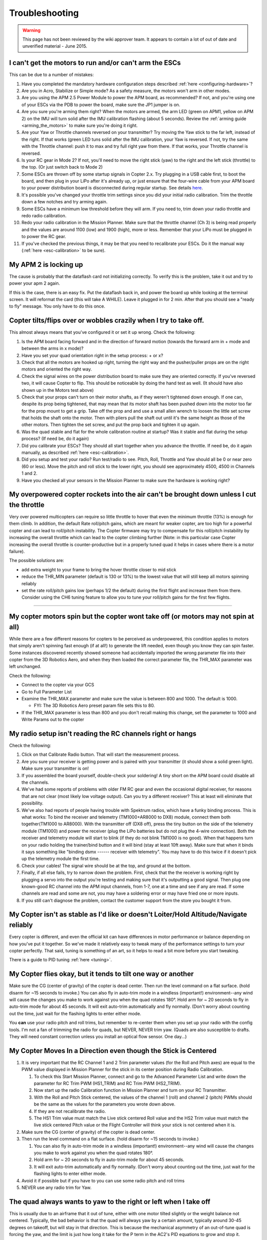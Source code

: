 .. _troubleshooting:

===============
Troubleshooting
===============

.. warning::

   This page has not been reviewed by the wiki approver team. It
   appears to contain a lot of out of date and unverified material - June
   2015.

I can't get the motors to run and/or can't arm the ESCs
^^^^^^^^^^^^^^^^^^^^^^^^^^^^^^^^^^^^^^^^^^^^^^^^^^^^^^^

This can be due to a number of mistakes:

#. Have you completed the mandatory hardware configuration steps
   described
   :ref:`here <configuring-hardware>`?
#. Are you in Acro, Stabilize or Simple mode? As a safety measure, the
   motors won't arm in other modes.
#. Are you using the APM 2.5 Power Module to power the APM board, as
   recommended? If not, and you're using one of your ESCs via the PDB to
   power the board, make sure the JP1 jumper is on.
#. Are you sure you're arming them right? When the motors are armed, the
   arm LED (green on APM1, yellow on APM 2) on the IMU will turn solid
   after the IMU calibration flashing (about 5 seconds). Review
   the \ :ref:`arming guide <arming_the_motors>` to
   make sure you're doing it right.
#. Are your Yaw or Throttle channels reversed on your transmitter? Try
   moving the Yaw stick to the far left, instead of the right. If that
   works (green LED tuns solid after the IMU calibration, your Yaw is
   reversed. If not, try the same with the Throttle channel: push it to
   max and try full right yaw from there. If that works, your Throttle
   channel is reversed.
#. Is your RC gear in Mode 2? If not, you'll need to move the right
   stick (yaw) to the right and the left stick (throttle) to the top.
   (Or just switch back to Mode 2)
#. Some ESCs are thrown off by some startup signals in Copter 2.x. Try
   plugging in a USB cable first, to boot the board, and then plug in
   your LiPo after it's already up, or just ensure that the four-wire
   cable from your APM board to your power distribution board is
   disconnected during regular startup. See
   details \ `here <http://diydrones.com/profiles/blogs/apm2-esc-startup-problem-and-workaround>`__.
#. It's possible you've changed your throttle trim settings since you
   did your initial radio calibration. Trim the throttle down a few
   notches and try arming again.
#. Some ESCs have a minimum low threshold before they will arm. If you
   need to, trim down your radio throttle and redo radio calibration.
#. Redo your radio calibration in the Mission Planner. Make sure that
   the throttle channel (Ch 3) is being read properly and the values are
   around 1100 (low) and 1900 (high), more or less. Remember that your
   LiPo must be plugged in to power the RC gear.
#. If you've checked the previous things, it may be that you need to
   recalibrate your ESCs. Do it the manual way
   (:ref:`here <esc-calibration>` to be
   sure).

My APM 2 is locking up
^^^^^^^^^^^^^^^^^^^^^^

The cause is probably that the dataflash card not initializing
correctly. To verify this is the problem, take it out and try to power
your apm 2 again.

If this is the case, there is an easy fix. Put the dataflash back in,
and power the board up while looking at the terminal screen. It will
reformat the card (this will take A WHILE). Leave it plugged in for 2
min. After that you should see a "ready to fly" message. You only have
to do this once.

Copter tilts/flips over or wobbles crazily when I try to take off.
^^^^^^^^^^^^^^^^^^^^^^^^^^^^^^^^^^^^^^^^^^^^^^^^^^^^^^^^^^^^^^^^^^

This almost always means that you've configured it or set it up wrong.
Check the following:

#. Is the APM board facing forward and in the direction of forward
   motion (towards the forward arm in + mode and between the arms in x
   mode)?
#. Have you set your quad orientation right in the setup process: + or
   x?
#. Check that all the motors are hooked up right, turning the right way
   and the pusher/puller props are on the right motors and oriented the
   right way.
#. Check the signal wires on the power distribution board to make sure
   they are oriented correctly. If you've reversed two, it will cause
   Copter to flip. This should be noticeable by doing the hand test as
   well. (It should have also shown up in the Motors test above)
#. Check that your props can't turn on their motor shafts, as if they
   weren't tightened down enough. If one can, despite its prop being
   tightened, that may mean that its motor shaft has been pushed down
   into the motor too far for the prop mount to get a grip. Take off the
   prop and and use a small allen wrench to loosen the little set screw
   that holds the shaft onto the motor. Then with pliers pull the shaft
   out until it's the same height as those of the other motors. Then
   tighten the set screw, and put the prop back and tighten it up again.
#. Was the quad stable and flat for the whole calibration routine at
   startup? Was it stable and flat during the setup process? (If need
   be, do it again)
#. Did you calibrate your ESCs? They should all start together when you
   advance the throttle. If need be, do it again manually, as described
   :ref:`here <esc-calibration>`.
#. Did you setup and test your radio? Run test/radio to see. Pitch,
   Roll, Throttle and Yaw should all be 0 or near zero (60 or less).
   Move the pitch and roll stick to the lower right, you should see
   approximately 4500, 4500 in Channels 1 and 2.
#. Have you checked all your sensors in the Mission Planner to make sure
   the hardware is working right?

My overpowered copter rockets into the air can't be brought down unless I cut the throttle
^^^^^^^^^^^^^^^^^^^^^^^^^^^^^^^^^^^^^^^^^^^^^^^^^^^^^^^^^^^^^^^^^^^^^^^^^^^^^^^^^^^^^^^^^^

Very over powered multicopters can require so little throttle to hover
that even the minimum throttle (13%) is enough for them climb. In
addition, the default Rate roll/pitch gains, which are meant for weaker
copter, are too high for a powerful copter and can lead to roll/pitch
instability. The Copter firmware may try to compensate for this
roll/pitch instability by increasing the overall throttle which can lead
to the copter climbing further (Note: in this particular case Copter
increasing the overall throttle is counter-productive but in a properly
tuned quad it helps in cases where there is a motor failure).

The possible solutions are:

-  add extra weight to your frame to bring the hover throttle closer to
   mid stick
-  reduce the THR_MIN parameter (default is 130 or 13%) to the lowest
   value that will still keep all motors spinning reliably
-  set the rate roll/pitch gains low (perhaps 1/2 the default) during
   the first flight and increase them from there. Consider using the CH6
   tuning feature to allow you to tune your roll/pitch gains for the
   first few flights.

--------------

My copter motors spin but the copter wont take off (or motors may not spin at all)
^^^^^^^^^^^^^^^^^^^^^^^^^^^^^^^^^^^^^^^^^^^^^^^^^^^^^^^^^^^^^^^^^^^^^^^^^^^^^^^^^^

While there are a few different reasons for copters to be perceived as
underpowered, this condition applies to motors that simply aren't
spinning fast enough (if at all!) to generate the lift needed, even
though you know they can spin faster.  Some instances discovered
recently showed someone had accidentally imported the wrong parameter
file into their copter from the 3D Robotics Aero, and when they then
loaded the correct parameter file, the THR_MAX parameter was left
unchanged.

Check the following:

-  Connect to the copter via your GCS
-  Go to Full Parameter List
-  Examine the THR_MAX parameter and make sure the value is between 800
   and 1000.  The default is 1000.

   -  FYI: The 3D Robotics Aero preset param file sets this to 80.

-  If the THR_MAX parameter is less than 800 and you don't recall
   making this change, set the parameter to 1000 and Write Params out to
   the copter

My radio setup isn't reading the RC channels right or hangs
^^^^^^^^^^^^^^^^^^^^^^^^^^^^^^^^^^^^^^^^^^^^^^^^^^^^^^^^^^^

Check the following:

#. Click on that Calibrate Radio button. That will start the measurement
   process.
#. Are you sure your receiver is getting power and is paired with your
   transmitter (it should show a solid green light). Make sure your
   transmitter is on!
#. If you assembled the board yourself, double-check your soldering! A
   tiny short on the APM board could disable all the channels.
#. We've had some reports of problems with older FM RC gear and even the
   occasional digital receiver, for reasons that are not clear (most
   likely low voltage output). Can you try a different receiver? This at
   least will eliminate that possibility.
#. We've also had reports of people having trouble with Spektrum radios,
   which have a funky binding process. This is what works: To bind the
   receiver and telemetry (TM1000+AR8000 to DX8) module, connect them
   both together(TM1000 to AR8000). With the transmitter off (DX8 off),
   press the tiny button on the side of the telemetry module (TM1000)
   and power the receiver (plug the LiPo batteries but do not plug the
   4-wire connection). Both the receiver and telemetry module will start
   to blink (if they do not blink TM1000 is no good). When that happens
   turn on your radio holding the trainer/bind button and it will bind
   (stay at least 10ft away). Make sure that when it binds it says
   something like "binding dsmx ------ receiver with telemetry". You may
   have to do this twice if it doesn't pick up the telemetry module the
   first time.
#. Check your cables! The signal wire should be at the top, and ground
   at the bottom.
#. Finally, if all else fails, try to narrow down the problem. First,
   check that the the receiver is working right by plugging a servo into
   the output you're testing and making sure that it's outputting a good
   signal. Then plug one known-good RC channel into the APM input
   channels, from 1-7, one at a time and see if any are read. If some
   channels are read and some are not, you may have a soldering error or
   may have fried one or more inputs.
#. If you still can't diagnose the problem, contact the customer support
   from the store you bought it from.

My Copter isn't as stable as I'd like or doesn't Loiter/Hold Altitude/Navigate reliably
^^^^^^^^^^^^^^^^^^^^^^^^^^^^^^^^^^^^^^^^^^^^^^^^^^^^^^^^^^^^^^^^^^^^^^^^^^^^^^^^^^^^^^^

Every copter is different, and even the official kit can have
differences in motor performance or balance depending on how you've put
it together. So we've made it relatively easy to tweak many of the
performance settings to turn your copter perfectly. That said, tuning is
something of an art, so it helps to read a bit more before you start
tweaking.

There is a guide to PID
tuning \ :ref:`here <tuning>`.

My Copter flies okay, but it tends to tilt one way or another
^^^^^^^^^^^^^^^^^^^^^^^^^^^^^^^^^^^^^^^^^^^^^^^^^^^^^^^^^^^^^

Make sure the CG (center of gravity) of the copter is dead center. Then
run the level command on a flat surface. (hold disarm for ~15 seconds to
invoke.) You can also fly in auto-trim mode in a windless (important!)
environment--any wind will cause the changes you make to work against
you when the quad rotates 180°. Hold arm for ~ 20 seconds to fly in
auto-trim mode for about 45 seconds. It will exit auto-trim
automatically and fly normally. (Don't worry about counting out the
time, just wait for the flashing lights to enter either mode.

You \ **can** use your radio pitch and roll trims, but remember to
re-center them when you set up your radio with the config tools. I'm not
a fan of trimming the radio for quads, but NEVER, NEVER trim yaw. (Quads
are also susceptible to drafts. They will need constant correction
unless you install an optical flow sensor. One day...)

My Copter Moves In a Direction even though the Stick is Centered
^^^^^^^^^^^^^^^^^^^^^^^^^^^^^^^^^^^^^^^^^^^^^^^^^^^^^^^^^^^^^^^^

#. It is very important that the RC Channel 1 and 2 Trim parameter
   values (for the Roll and Pitch axes) are equal to the PWM value
   displayed in Mission Planner for the stick in its center position
   during Radio Calibration.

   #. To check this Start Mission Planner, connect and go to the
      Advanced Parameter List and write down the parameter for RC Trim
      PWM (HS1_TRIM) and RC Trim PWM (HS2_TRIM).
   #. Now start up the radio Calibration function in Mission Planner and
      turn on your RC Transmitter.
   #. With the Roll and Pitch Stick centered, the values of the channel
      1 (roll) and channel 2 (pitch) PWMs should be the same as the
      values for the parameters you wrote down above.
   #. If they are not recalibrate the radio.
   #. The HS1 Trim value must match the Live stick centered Roll value
      and the HS2 Trim value must match the live stick centered Pitch
      value or the Flight Controller will think your stick is not
      centered when it is.

#. Make sure the CG (center of gravity) of the copter is dead center.
#. Then run the level command on a flat surface. (hold disarm for ~15
   seconds to invoke.)

   #. You can also fly in auto-trim mode in a windless (important!)
      environment--any wind will cause the changes you make to work
      against you when the quad rotates 180°.
   #. Hold arm for ~ 20 seconds to fly in auto-trim mode for about 45
      seconds.
   #. It will exit auto-trim automatically and fly normally. (Don't
      worry about counting out the time, just wait for the flashing
      lights to enter either mode.

#. Avoid it if possible but if you have to you can use some radio pitch
   and roll trims
#. NEVER use any radio trim for Yaw.

The quad always wants to yaw to the right or left when I take off
^^^^^^^^^^^^^^^^^^^^^^^^^^^^^^^^^^^^^^^^^^^^^^^^^^^^^^^^^^^^^^^^^

This is usually due to an airframe that it out of tune, either with one
motor tilted slightly or the weight balance not centered. Typically, the
bad behavior is that the quad will always yaw by a certain amount,
typically around 30-45 degrees on takeoff, but will stay in that
direction. This is because the mechanical asymmetry of an out-of-tune
quad is forcing the yaw, and the limit is just how long it take for the
P term in the AC2's PID equations to grow and stop it.

Although you can adjust those terms in the Mission Planner's PID
configuration screen, the best solution is to solve it at the source.
Eyeball each motor and see if it or the arm it is one is slightly
tilted, and bend it back to vertical if so. Also ensure that the battery
is centered on the quad and the center of gravity of the vehicle is as
close to the center of the APM board as possible. It's also a great idea
to redo the ESC calibration routine just in case.

Also make sure that you've got your forward-rotating and
counter-rotating props on the right motors, as
shown \ :ref:`here <connect-escs-and-motors_attach_propellers>`.

The quad always wants to yaw when I pitch or roll
^^^^^^^^^^^^^^^^^^^^^^^^^^^^^^^^^^^^^^^^^^^^^^^^^

Your compass may need calibrating. AC2 calibrates while flying to take
the magnetic fields of your motors into account. You must disarm the
motors at the end of your flight to save your calibration to EEPROM. It
usually takes 1-2 flights before the calibration makes a difference.

You must use a compass in conjunction with a GPS. If you disable your
compass, please disconnect your GPS or you will have random Yaw hold
issue.

My copter flies well, but then dips a motor arm in a fidgety manner while hovering
^^^^^^^^^^^^^^^^^^^^^^^^^^^^^^^^^^^^^^^^^^^^^^^^^^^^^^^^^^^^^^^^^^^^^^^^^^^^^^^^^^

The most likely cause of this is your bullet connectors. After your
initial setup, when you test motor direction and electrical connections,
we\ **strongly** recommend that you cut off the bullet connectors and
directly solder the motors wires to the ESC wires. That way is
vibration-proof and will lead to much more reliable operation.

If your wires are soldered without bullet connectors and you still see
this issue, there are some other things that can cause this problem.
Your motor may be going bad: either the bearings are going or your shaft
is horribly bent. A motor with bad bearings takes more power to spin. In
that situation, the ESC could be cutting out to protect itself. Or it
maybe flying slow enough to stall the motor. Attach a current sensor
between your battery and the motor and test the difference between a
good motor and the bad one. If you are seeing higher draw in the bad
one, replace or fix it.

If you are using a Futaba tx/rx with more than 8 channels and purchased
your APM before early 2013 you should upgrade your PPM encoder following
the
instructions \ :ref:`here <common-ppm-encoder-apm2x-atmega32u2>`.
Below is a video pre-upgrade (i.e. twitches) and post (no twitches).

Another possible cause is the THR_MIN parameter's default of 130 is too
low for your motors or ESCs. The THR_MIN parameter controls the minimum
throttle that will be sent to the ESCs/motors to ensure they keep
spinning while your throttle is above zero. If this parameter is too low
it is possible for your motors to momentarily stop leading to a twitch.
Try increasing this parameter to 150. You should be careful not to set
this parameter too high (i.e. >150 especially on a high powered copter).

.. image:: ../images/THR_MIN_too_low1-300x97.jpg
    :target: ../_images/THR_MIN_too_low1-300x97.jpg

One of my motors started shaking and then burned out!
^^^^^^^^^^^^^^^^^^^^^^^^^^^^^^^^^^^^^^^^^^^^^^^^^^^^^

Motors will typically twitch once per second or so (often with a beep)
while they're waiting for a signal. That's normal. But sometimes, if you
have not followed the warnings and disconnected the four-wire signal
cable, they may vibrate rapidly when you reset your board. This is a
rare problem that can crop up with certain ESC types that don't handle
out-of-range signals well (it's a problem with the Arduino bootloader
during bootup, so there's not much we can do about it). But it can
always be avoided by following the advice of this warning, which is
liberally sprinkled throughout the manual!

The APM board works when it's plugged into the USB, but not when it's powered by the RC rail (ESC/Lipo)
^^^^^^^^^^^^^^^^^^^^^^^^^^^^^^^^^^^^^^^^^^^^^^^^^^^^^^^^^^^^^^^^^^^^^^^^^^^^^^^^^^^^^^^^^^^^^^^^^^^^^^^

APM allows for both RC power or a separate battery run through APM's
built-in power regulator as
described \ :ref:`here <common-apm25-and-26-overview>`.
A solder jumper called SJ1 determines which is used. By default from the
factory, that jumper should be soldered which means APM will be powered
by the RC rail.

If for some reason, connecting power to the RC rail does not power your
board, check to see if that jumper is soldered. If it isn't, as shown
below, just solder a blob of solder over the two pads to connect them.

.. image:: ../images/amonet-31.jpg
    :target: ../_images/amonet-31.jpg

In the "raw sensor view" of the Mission Planner, the Z accelerometer reading is always 1000, not 0, when it's on the bench
^^^^^^^^^^^^^^^^^^^^^^^^^^^^^^^^^^^^^^^^^^^^^^^^^^^^^^^^^^^^^^^^^^^^^^^^^^^^^^^^^^^^^^^^^^^^^^^^^^^^^^^^^^^^^^^^^^^^^^^^^^

That's normal. The Z accelerometer is showing the force of gravity
(which is an acceleration, as you'll recall from high school physics).
If you turn the quad upside down, you'll see that it reverses.

I can't connect with the Mission Planner over Xbee
^^^^^^^^^^^^^^^^^^^^^^^^^^^^^^^^^^^^^^^^^^^^^^^^^^

First, remember that you cannot use wireless telemetry with APM 2 while
the USB cable is plugged in (they use the same port). Make sure it's
unplugged.

Check that you've switching the Mission Planner to the COM port assigned
to your Xbee that's connected to your PC and set the baud rate to 57600.

Ensure that you've gone through the full Xbee configuration process
described \ :ref:`here. <common-telemetry-xbee>` Run
the test code at the bottom of that page to ensure that your Xbees are
communicating. \ **Remember that the Xbees must be programmed in X-CTU
to run at 57k.**

If your Xbees suddenly stop working, it could be that a loose cable has
led to a signal glitch that bricked the airborne one.

I can't connect with the Mission Planner with the 3DR Radios
^^^^^^^^^^^^^^^^^^^^^^^^^^^^^^^^^^^^^^^^^^^^^^^^^^^^^^^^^^^^

Remember that you cannot use wireless telemetry with APM 2 while the USB
cable is plugged in (they use the same port). Make sure it's unplugged.

Check that you've switching the Mission Planner to the COM port assigned
to your 3DR radio that's connected to your PC and set the baud rate to
57600.

I'm having trouble connecting via MAVLink over USB
^^^^^^^^^^^^^^^^^^^^^^^^^^^^^^^^^^^^^^^^^^^^^^^^^^

#. Double check that you've selected the right COM port and baud rate
   for USB (115200). Also double check in your Windows Device Manager
   which COM port your APM has been assigned to. It will be listed under
   Ports.
#. Did you use the MP installation program, which installs the drivers,
   and did it complete successfully?
#. Have you loaded flight firmware (Copter or Plane) to APM?
#. Did you press Connect in the MP?

Copter ESCs keep beeping
^^^^^^^^^^^^^^^^^^^^^^^^

#. Have you set up your RC input in the Mission Planner setup process?
#. Check that your RC radio is talking properly to its receiver
   (typically, that will be shown by a green light on the receiver).
#. If those two check out, you probably just need to calibrate your ESCs
   (even if you've done that before, if you've erased your EEPROM and
   done a reset, you'll need to do it again. It's an easy procedure and
   the instructions
   are \ :ref:`here. <esc-calibration>`
#. Check that your radio channels are in right order (cabling and/or
   Mode-1, Mode-2)
#. Some ESCs are thrown off by some startup signals in Copter 2.x. Try
   plugging in a USB cable first, to boot the board, and then plug in
   your LiPo after it's already up, or just ensure that the four-wire
   cable from your APM board to your power distribution board is
   disconnected during regular startup. See
   details \ `here <http://diydrones.com/profiles/blogs/apm2-esc-startup-problem-and-workaround>`__.

I'm using a MediaTek GPS, and although the module's blue lock LED goes solid, APM is not showing a lock or I'm getting "No GPS" on the Mission Planner display
^^^^^^^^^^^^^^^^^^^^^^^^^^^^^^^^^^^^^^^^^^^^^^^^^^^^^^^^^^^^^^^^^^^^^^^^^^^^^^^^^^^^^^^^^^^^^^^^^^^^^^^^^^^^^^^^^^^^^^^^^^^^^^^^^^^^^^^^^^^^^^^^^^^^^^^^^^^^^^

I'm also not getting GPS data in my telemetry.

Solution:

There are a few things that could cause this. First, make sure that your
input voltage to APM is not too high. It should be in the range
5-5.4v. \ **Do not power the board at 6v.**

Second, ensure that you've selected the right MediaTek version in the
config file. If you bought your module from the DIY Drones store before
December, 2010, it had version 1.0 firmware: select GPS_PROTOCOL_MTK
in the config file. If you bought it after that, it as version 1.6
firmware: select GPS_PROTOCOL_MTK16 in the config file.

Finally, if things still aren't working, check your cable. Cables longer
than the short one that ships with the GPS module tend to have thinner
wires that can break.

I'm not getting GPS lock at all
^^^^^^^^^^^^^^^^^^^^^^^^^^^^^^^

First, note that you will probably only get GPS lock outside (if you're
very near a window or are lucky enough to have strong GPS signal and a
radio-transparent roof, you may be able to get lock inside). For a cold
start (power on), it make take three minutes or more. If you're just
hitting the reset button after lock has been achieved, it should take
less than a minute.

If you can't get GPS lock outside after many minutes(the blue LED on the
MediaTek module keeps blinking), you may have a defective module. If the
module shows lock, but the red APM GPS LED is still blinking, you either
have a bad cable or an older MediaTek module that needs to have its
firmware updated.

If you have a uBlox module and APM is not showing lock, you may not have
ordered the module preprogammed for ArduPilot from the DIY Drones store
(you had to select that option). In that case, program it yourself with
the
instructions \ `here <http://diydrones.com/profiles/blogs/tutorial-programming-your>`__.

I want to load the code in Arduino, but I'm having trouble
^^^^^^^^^^^^^^^^^^^^^^^^^^^^^^^^^^^^^^^^^^^^^^^^^^^^^^^^^^

First, ensure you've downloaded the latest AC2 code and are using the
latest Arduino (at least 022).

If you're getting compile errors, that means that you haven't told
Arduino where your libraries are properly.

If you're getting avrdude sync error message in the Arduino status bar),
go through \ *all* of the
tips \ `here <http://diydrones.com/profiles/blogs/arduino-debugging-tips>`__.

My Copter just won't rise/lift off
^^^^^^^^^^^^^^^^^^^^^^^^^^^^^^^^^^

If you have a problems on getting your Copter up from the ground, check
that you propellers are mounted correct way.

Official Copter propellers are not symmetric and they need to be mounted
proper way. If you look close to center mounting hole, there are small
texts saying 10x45 or 12x45. There texts needs to be upside.

If text is on downside, your Copter cannot lift properly.

The props that came with early version of the 3D Robotics Copter were
also of uneven quality and some would flex too much under load, reducing
lift. If you have these (black and more flexible than most props), you
should replace them with APC or equivalent props or contact 3D Robotics
for a replacement.

My Copter feels sloppy on roll or pitch axis
^^^^^^^^^^^^^^^^^^^^^^^^^^^^^^^^^^^^^^^^^^^^

Both of roll and pitch axis should give to you exact or close to similar
response when doing hand tests. If one of the axis does not respond as
expected, check your PID settings and you can try to upload firmware
again.

Firmware upload might be successful but due internal timing issues some
of the code is not written properly and this can cause unstabiliness on
your Copter.

I've got a tricopter and I'm having trouble with the yaw
^^^^^^^^^^^^^^^^^^^^^^^^^^^^^^^^^^^^^^^^^^^^^^^^^^^^^^^^

Please see the
tips \ `here <http://diydrones.com/profiles/blogs/tricopter-based-on-arducopter-yaw-issues-and-solutions>`__.

The Mission Planner's HUD display moves around even though my copter is motionless
^^^^^^^^^^^^^^^^^^^^^^^^^^^^^^^^^^^^^^^^^^^^^^^^^^^^^^^^^^^^^^^^^^^^^^^^^^^^^^^^^^

As of 2.9 we've enabled a feature that uses GPS velocities/accelerations
to compensate for centifugal forces. It should not cause you any issues
in flight but you can disable it by setting the AHRS_GPS_GAIN to 0
through the Mission Planner's Advanced Parameters List if it makes you
uncomfortable. \ `Here is a video <https://www.youtube.com/watch?v=SXppOmZ3Rpg&feature=player_detailpage>`__ demonstrating
the problem and the explanation as to why it happens.

My copter's is moving a lot on the Mission Planner map even though it's sitting still in my house
^^^^^^^^^^^^^^^^^^^^^^^^^^^^^^^^^^^^^^^^^^^^^^^^^^^^^^^^^^^^^^^^^^^^^^^^^^^^^^^^^^^^^^^^^^^^^^^^^

a GPS will rarely give an accurate position while indoors or near walls
due to multipath-ing. If you go outside you should see that it settles
down.

.. image:: ../images/GPSMultiPath1.png
    :target: ../_images/GPSMultiPath1.png

In Alt-Hold or loiter my copter is very bouncy or takes off into the sky
^^^^^^^^^^^^^^^^^^^^^^^^^^^^^^^^^^^^^^^^^^^^^^^^^^^^^^^^^^^^^^^^^^^^^^^^

Copter uses the accelerometers heavily for calculating altitude and
climb rate. Vibrations from the motors can cause the accelerometer
values to become very noisy and throw off the altitude estimates. The
solution is to reduce sources of vibration from your frame (bent prop
adapters and motor shafts, replace EPP props with APC) and remove hard
connections between the frame and APM by using vibration dampening
products such as \ `DuBro foam <https://dubro.com/products/r-c-protective-foam-rubber>`__.

As of version 2.9 of Copter, inertial navigation is used to maintain
altitude and in 2.9.2 horizontal position as well so vibration truly
needs to be minimized. A small pad (1/2 to 1") of Kyosho Zeal tape under
each corner of the Flight Control board should get vibration low enough.

Or you can use a standoff with an extending screw 1/10" outboard of each
corner of the flight control board and suspend it with four 1/16"
O-rings of appropriate diameter such that when folded over through the
flight control board they just hold the board without movement, but also
not in much tension.

When a flight log is checked in RAW mode, X,Y and Z hovering ACCELs
vibration on a log graph should at least be in the + to - 5 range and
either of the above techniques can get them down to the plus to minus 1
range if they are just right.

You can graph your Z-axis vibrations by enabling the "RAW" message type
in
the \ :ref:`dataflash <common-downloading-and-analyzing-data-logs-in-mission-planner>`,
then take a short flight in Stabilize mode and finally download the logs
and graph them with the mission planner. Below is an example of an
extremely badly vibrating copter (top) and a nearly perfectly smooth
copter (bottom). The Z-axis vibrations should not move up and down more
than -5 to -15 or alt hold will not function correctly.

.. image:: ../images/BadVibrations1.png
    :target: ../_images/BadVibrations1.png

There is a good
discussion \ `here <http://diydrones.com/forum/topics/vibration-isolation-and-dampening-of-apm-px4-for-version-2-9>`__ re
vibration dampening.

My copter slowly rises or descends when I enable Alt-Hold or Loiter
^^^^^^^^^^^^^^^^^^^^^^^^^^^^^^^^^^^^^^^^^^^^^^^^^^^^^^^^^^^^^^^^^^^

The throttle deadband when in alt-hold or loiter mode is from 40% ~ 60%
of the throttle. If you have an overpowered or underpowered copter then
when in stabilize mode the throttle required to maintain a hover may be
outside this range. So when you engage alt-hold or loiter your throttle
is outside of the deadband and Copter thinks you want to climb or
descend. The simple solution is to move your throttle back to centre as
you engage alt-hold. A permanent solution is to modify the THR_MID
parameter through the mission planner's Adv Parameter List screen. If
your copter hover at 40% of throttle stick when in stabilize mode, make
THR_MID = 400. If it hovers at 60% of throttle make the parameter 600,
etc.

Mission planner displays enormous "Distance to Home" or "Dist to WP"
^^^^^^^^^^^^^^^^^^^^^^^^^^^^^^^^^^^^^^^^^^^^^^^^^^^^^^^^^^^^^^^^^^^^

The "Dist to WP" (distance to waypoint) default to -1 when you do not
have a waypoint set. Because of a display issue the mission planner
displays this negative number as 65535. It will display a proper number
as soon as you enter loiter mode, guided more or start a mission. This
display issue will be fixed in a future version of Copter.

The "Distance to Home" is the distance from the mission planner's home
location (which is different from the Copter's home location which is
set when you arm the motors). You can reset the mission planner's home
location to the copter's current location by clicking on the "Home
Location" link in the Flight Planner screen. Below is a video
explanation and how resolve it.

Mission Planner displays Altitude of -21 million or NaN appearing in Advanced Parameter list
^^^^^^^^^^^^^^^^^^^^^^^^^^^^^^^^^^^^^^^^^^^^^^^^^^^^^^^^^^^^^^^^^^^^^^^^^^^^^^^^^^^^^^^^^^^^

You should not attempt to fly your copter in this state because
:ref:`AltHold <altholdmode>` will not
function at all. You should instead go into the Mission Planner's
Terminal screen and reset your parameters by typing "setup", "reset",
"Y" and rebooting your APM.

The cause is a bug in the 2.9.1 accelerometer calibration routine that
can save NaN to the AHRS AHRS Trim parameters if the calibration routine
fails. This feeds into the inertial navigation routines and results in
the bizarre altitude display in the mission planner. Note: you will
likely have seen "Calibration failed (????)" after you attempted to
calibrate the accelerometers values.

.. image:: ../images/AltCrazy1.jpg
    :target: ../_images/AltCrazy1.jpg
